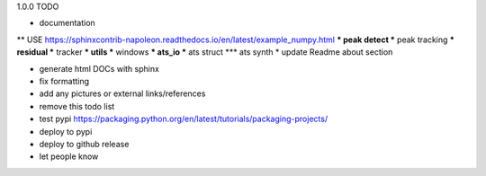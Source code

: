 1.0.0 TODO

* documentation
** USE https://sphinxcontrib-napoleon.readthedocs.io/en/latest/example_numpy.html
*** peak detect
*** peak tracking
*** residual
*** tracker
*** utils
*** windows
*** ats_io
*** ats struct
*** ats synth
* update Readme about section

* generate html DOCs with sphinx
* fix formatting
* add any pictures or external links/references

* remove this todo list

* test pypi  https://packaging.python.org/en/latest/tutorials/packaging-projects/
* deploy to pypi
* deploy to github release
* let people know
